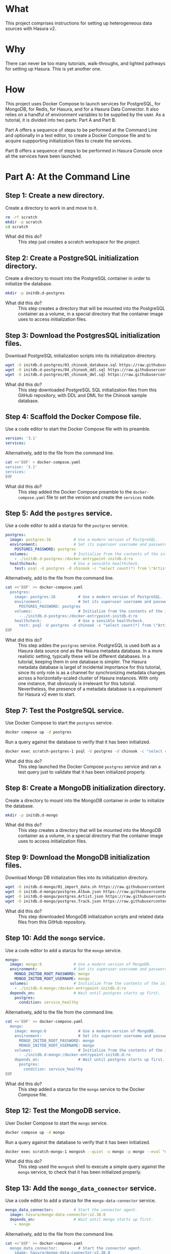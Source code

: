 # -*- mode: org; -*-

#+STARTUP: indent

* What

This project comprises instructions for setting up heterogeneous data
sources with Hasura v2.

* Why

There can never be too many tutorials, walk-throughs, and lighted
pathways for setting up Hasura.  This is yet another one.

* How

This project uses Docker Compose to launch services for PostgreSQL,
for MongoDB, for Redis, for Hasura, and for a Hasura Data Connector.
It also relies on a handful of environment variables to be supplied by
the user.  As a tutorial, it is divided into two parts:  Part A and
Part B.

Part A offers a sequence of steps to be performed at the Command Line
and optionally in a text editor, to create a Docker Compose file and
to acquire suppporting initialization files to create the services.

Part B offers a sequence of steps to be performed in Hasura Console
once all the services have been launched.

* Part A:  At the Command Line

** Step 1:  Create a new directory.

Create a directory to work in and move to it.

#+begin_src bash :eval never-export :exports code :session scratch :results none
  rm -rf scratch
  mkdir -p scratch
  cd scratch
#+end_src

- What did this do? ::
  This step just creates a scratch workspace for the project.

** Step 2:  Create a PostgreSQL initialization directory.

Create a directory to mount into the PostgreSQL container in order to
initialize the database.

#+begin_src bash :eval never-export :exports code :session scratch :results none
  mkdir -p initdb.d-postgres
#+end_src

- What did this do? ::
  This step creates a directory that will be mounted into the
  PostgreSQL container as a volume, in a special directory that the
  container image uses to access initialization files.

** Step 3:  Download the PostgresSQL initialization files.

Download PostgreSQL initialization scripts into its initialization
directory.

#+begin_src bash :eval never-export :exports code :session scratch :results none
  wget -O initdb.d-postgres/03_chinook_database.sql https://raw.githubusercontent.com/hasura/hasura-v2-demo-heterogeneous/main/initdb.d-postgres/03_chinook_database.sql
  wget -O initdb.d-postgres/04_chinook_ddl.sql https://raw.githubusercontent.com/hasura/hasura-v2-demo-heterogeneous/main/initdb.d-postgres/04_chinook_ddl.sql
  wget -O initdb.d-postgres/05_chinook_dml.sql https://raw.githubusercontent.com/hasura/hasura-v2-demo-heterogeneous/main/initdb.d-postgres/05_chinook_dml.sql
#+end_src

- What did this do? ::
  This step downloaded PostgreSQL SQL initialization files from this
  GitHub repository, with DDL and DML for the Chinook sample database.

** Step 4:  Scaffold the Docker Compose file.

Use a code editor to start the Docker Compose file with its preamble.

#+begin_src yaml
version: '3.1'
services:
#+end_src

Alternatively, add to the file from the command line.

#+begin_src bash :eval never-export :exports code :session scratch :results none
cat <<'EOF' > docker-compose.yaml
version: '3.1'
services:
EOF
#+end_src

- What did this do? ::
  This step added the Docker Compose preamble to the
  ~docker-compose.yaml~ file to set the version and create the
  ~services~ node.

** Step 5:  Add the ~postgres~ service.

Use a code editor to add a stanza for the ~postgres~ service.

#+begin_src yaml
  postgres:
    image: postgres:16          # Use a modern version of PostgreSQL.
    environment:                # Set its superuser username and password.
      POSTGRES_PASSWORD: postgres
    volumes:                    # Initialize from the contents of the initialization directory.
      - ./initdb.d-postgres:/docker-entrypoint-initdb.d:ro
    healthcheck:                # Use a sensible healthcheck.
      test: psql -U postgres -d chinook -c "select count(*) from \"Artist\""
#+end_src

Alternatively, add to the file from the command line.

#+begin_src bash :eval never-export :exports code :session scratch :results none
cat <<'EOF' >> docker-compose.yaml
  postgres:
    image: postgres:16          # Use a modern version of PostgreSQL.
    environment:                # Set its superuser username and password.
      POSTGRES_PASSWORD: postgres
    volumes:                    # Initialize from the contents of the initialization directory.
      - ./initdb.d-postgres:/docker-entrypoint-initdb.d:ro
    healthcheck:                # Use a sensible healthcheck.
      test: psql -U postgres -d chinook -c "select count(*) from \"Artist\""
EOF
#+end_src

- What did this do? ::
  This step addes the ~postgres~ service.  PostgreSQL is used /both/
  as a Hasura data source /and/ as the Hasura metadata database.  In a
  more realistic setting, typically these will be different databases.
  In a tutorial, keeping them in one database is simpler.  The Hasura
  metadata database is largel of incidental importance for this
  tutorial, since its only role is as a channel for synchronizing
  metadata changes across a horizontally-scaled cluster of Hasura
  instances.  With only one instance, that obviously is irrelevant for
  this tutorial.  Nevertheless, the presence of a metadata database is
  a /requirement/ for Hasura v2 even to start.

** Step 7:  Test the PostgreSQL service.

Use Docker Compose to start the ~postgres~ service.

#+begin_src bash :eval never-export :exports code :session scratch :results none
  docker compose up -d postgres
#+end_src

Run a query against the database to verify that it has been
initialized.

#+begin_src bash :eval never-export :exports code :session scratch :results output
  docker exec scratch-postgres-1 psql -U postgres -d chinook -c "select count(*) from \"Artist\""
#+end_src

#+RESULTS:
: count
: -------
:    276
: (1 row)

- What did this do? ::
  This step launched the Docker Compose ~postgres~ service and ran a
  test query just to validate that it has been initialized properly.

** Step 8:  Create a MongoDB initialization directory.

Create a directory to mount into the MongoDB container in order to
initialize the database.

#+begin_src bash :eval never-export :exports code :session scratch :results none
  mkdir -p initdb.d-mongo
#+end_src

- What did this do? ::
  This step creates a directory that will be mounted into the MongoDB
  container as a volume, in a special directory that the container
  image uses to access initialization files.

** Step 9:  Download the MongoDB initialization files.

Download Mongo DB initialization files into its initialization
directory.

#+begin_src bash :eval never-export :exports code :session scratch :results none
  wget -O initdb.d-mongo/01_import_data.sh https://raw.githubusercontent.com/hasura/hasura-v2-demo-heterogeneous/main/initdb.d-mongo/01_import_data.sh
  wget -O initdb.d-mongo/postgres.Album.json https://raw.githubusercontent.com/hasura/hasura-v2-demo-heterogeneous/main/initdb.d-mongo/postgres.Album.json
  wget -O initdb.d-mongo/postgres.Artist.json https://raw.githubusercontent.com/hasura/hasura-v2-demo-heterogeneous/main/initdb.d-mongo/postgres.Artist.json
  wget -O initdb.d-mongo/postgres.Track.json https://raw.githubusercontent.com/hasura/hasura-v2-demo-heterogeneous/main/initdb.d-mongo/postgres.Track.json
#+end_src

- What did this do? ::
  This step downloaded MongoDB initialization scripts and related data
  files from this GitHub repository.

** Step 10:  Add the ~mongo~ service.

Use a code editor to add a stanza for the ~mongo~ service.

#+begin_src yaml
  mongo:
    image: mongo:6              # Use a modern version of MongoDB.
    environment:                # Set its superuser username and password.
      MONGO_INITDB_ROOT_PASSWORD: mongo
      MONGO_INITDB_ROOT_USERNAME: mongo
    volumes:                    # Initialize from the contents of the initialization directory.
      - ./initdb.d-mongo:/docker-entrypoint-initdb.d:ro
    depends_on:                 # Wait until postgres starts up first.
      postgres:
        condition: service_healthy
#+end_src

Alternatively, add to the file from the command line.

#+begin_src bash :eval never-export :exports code :session scratch :results none
cat <<'EOF' >> docker-compose.yaml
  mongo:
    image: mongo:6              # Use a modern version of MongoDB.
    environment:                # Set its superuser username and password.
      MONGO_INITDB_ROOT_PASSWORD: mongo
      MONGO_INITDB_ROOT_USERNAME: mongo
    volumes:                    # Initialize from the contents of the initialization directory.
      - ./initdb.d-mongo:/docker-entrypoint-initdb.d:ro
    depends_on:                 # Wait until postgres starts up first.
      postgres:
        condition: service_healthy
EOF
#+end_src

- What did this do? ::
  This step added a stanza for the ~mongo~ service to the Docker
  Compose file.

** Step 12:  Test the MongoDB service.

User Docker Compose to start the ~mongo~ service.

#+begin_src bash :eval never-export :exports code :session scratch :results none
  docker compose up -d mongo
#+end_src

Run a query against the database to verify that it has been
initialized.

#+begin_src bash :eval never-export :exports code :session scratch :results output
  docker exec scratch-mongo-1 mongosh --quiet -u mongo -p mongo --eval "db.postgres.Album.findOne()" admin
#+end_src

#+RESULTS:
#+begin_example
{"t":{"$date":"2024-07-31T16:11:44.295+00:00"},"s":"I",  "c":"NETWORK",  "id":22943,   "ctx":"listener","msg":"Connection accepted","attr":{"remote":"127.0.0.1:42454","uuid":"7016f115-1f92-4233-86db-6f2590d63450","connectionId":5,"connectionCount":1}}
{"t":{"$date":"2024-07-31T16:11:44.299+00:00"},"s":"I",  "c":"NETWORK",  "id":51800,   "ctx":"conn5","msg":"client metadata","attr":{"remote":"127.0.0.1:42454","client":"conn5","negotiatedCompressors":[],"doc":{"application":{"name":"mongosh 2.2.10"},"driver":{"name":"nodejs|mongosh","version":"6.7.0|2.2.10"},"platform":"Node.js v20.12.2, LE","os":{"name":"linux","architecture":"x64","version":"3.10.0-327.22.2.el7.x86_64","type":"Linux"},"env":{"container":{"runtime":"docker"}}}}}
{"t":{"$date":"2024-07-31T16:11:44.302+00:00"},"s":"I",  "c":"NETWORK",  "id":22943,   "ctx":"listener","msg":"Connection accepted","attr":{"remote":"127.0.0.1:42464","uuid":"848d583f-9ca6-4b7a-a288-31101cfe3f3a","connectionId":6,"connectionCount":2}}
{"t":{"$date":"2024-07-31T16:11:44.303+00:00"},"s":"I",  "c":"NETWORK",  "id":51800,   "ctx":"conn6","msg":"client metadata","attr":{"remote":"127.0.0.1:42464","client":"conn6","negotiatedCompressors":[],"doc":{"application":{"name":"mongosh 2.2.10"},"driver":{"name":"nodejs|mongosh","version":"6.7.0|2.2.10"},"platform":"Node.js v20.12.2, LE","os":{"name":"linux","architecture":"x64","version":"3.10.0-327.22.2.el7.x86_64","type":"Linux"},"env":{"container":{"runtime":"docker"}}}}}
{"t":{"$date":"2024-07-31T16:11:44.308+00:00"},"s":"I",  "c":"ACCESS",   "id":20250,   "ctx":"conn6","msg":"Authentication succeeded","attr":{"mechanism":"SCRAM-SHA-256","speculative":true,"principalName":"mongo","authenticationDatabase":"admin","remote":"127.0.0.1:42464","extraInfo":{}}}
{"t":{"$date":"2024-07-31T16:11:44.348+00:00"},"s":"I",  "c":"NETWORK",  "id":22943,   "ctx":"listener","msg":"Connection accepted","attr":{"remote":"127.0.0.1:42466","uuid":"9aa0c2af-d600-4be6-bef6-48d03bc31985","connectionId":7,"connectionCount":3}}
{"t":{"$date":"2024-07-31T16:11:44.348+00:00"},"s":"I",  "c":"NETWORK",  "id":22943,   "ctx":"listener","msg":"Connection accepted","attr":{"remote":"127.0.0.1:42470","uuid":"ef6cc7b1-ccc4-4a6e-8d07-641d5d742b4b","connectionId":8,"connectionCount":4}}
{"t":{"$date":"2024-07-31T16:11:44.352+00:00"},"s":"I",  "c":"NETWORK",  "id":51800,   "ctx":"conn7","msg":"client metadata","attr":{"remote":"127.0.0.1:42466","client":"conn7","negotiatedCompressors":[],"doc":{"application":{"name":"mongosh 2.2.10"},"driver":{"name":"nodejs|mongosh","version":"6.7.0|2.2.10"},"platform":"Node.js v20.12.2, LE","os":{"name":"linux","architecture":"x64","version":"3.10.0-327.22.2.el7.x86_64","type":"Linux"},"env":{"container":{"runtime":"docker"}}}}}
{"t":{"$date":"2024-07-31T16:11:44.352+00:00"},"s":"I",  "c":"NETWORK",  "id":51800,   "ctx":"conn8","msg":"client metadata","attr":{"remote":"127.0.0.1:42470","client":"conn8","negotiatedCompressors":[],"doc":{"application":{"name":"mongosh 2.2.10"},"driver":{"name":"nodejs|mongosh","version":"6.7.0|2.2.10"},"platform":"Node.js v20.12.2, LE","os":{"name":"linux","architecture":"x64","version":"3.10.0-327.22.2.el7.x86_64","type":"Linux"},"env":{"container":{"runtime":"docker"}}}}}
{"t":{"$date":"2024-07-31T16:11:44.353+00:00"},"s":"I",  "c":"ACCESS",   "id":20250,   "ctx":"conn7","msg":"Authentication succeeded","attr":{"mechanism":"SCRAM-SHA-256","speculative":true,"principalName":"mongo","authenticationDatabase":"admin","remote":"127.0.0.1:42466","extraInfo":{}}}
{"t":{"$date":"2024-07-31T16:11:44.354+00:00"},"s":"I",  "c":"ACCESS",   "id":20250,   "ctx":"conn8","msg":"Authentication succeeded","attr":{"mechanism":"SCRAM-SHA-256","speculative":true,"principalName":"mongo","authenticationDatabase":"admin","remote":"127.0.0.1:42470","extraInfo":{}}}
{
  _id: ObjectId('6637f6cc7cda30b626bb1d07'),
  AlbumId: 1,
  Title: 'For Those About To Rock We Salute You',
  ArtistId: 1
}
{"t":{"$date":"2024-07-31T16:11:44.365+00:00"},"s":"I",  "c":"NETWORK",  "id":22944,   "ctx":"conn8","msg":"Connection ended","attr":{"remote":"127.0.0.1:42470","uuid":"ef6cc7b1-ccc4-4a6e-8d07-641d5d742b4b","connectionId":8,"connectionCount":3}}
{"t":{"$date":"2024-07-31T16:11:44.365+00:00"},"s":"I",  "c":"NETWORK",  "id":22944,   "ctx":"conn6","msg":"Connection ended","attr":{"remote":"127.0.0.1:42464","uuid":"848d583f-9ca6-4b7a-a288-31101cfe3f3a","connectionId":6,"connectionCount":2}}
{"t":{"$date":"2024-07-31T16:11:44.365+00:00"},"s":"I",  "c":"NETWORK",  "id":22944,   "ctx":"conn5","msg":"Connection ended","attr":{"remote":"127.0.0.1:42454","uuid":"7016f115-1f92-4233-86db-6f2590d63450","connectionId":5,"connectionCount":1}}
{"t":{"$date":"2024-07-31T16:11:44.365+00:00"},"s":"I",  "c":"NETWORK",  "id":22944,   "ctx":"conn7","msg":"Connection ended","attr":{"remote":"127.0.0.1:42466","uuid":"9aa0c2af-d600-4be6-bef6-48d03bc31985","connectionId":7,"connectionCount":0}}
#+end_example

- What did this do? ::
  This step used the ~mongosh~ shell to execute a simple query against
  the ~mongo~ service, to check that it has been initialized properly.

** Step 13:  Add the ~mongo_data_connector~ service.

Use a code editor to add a stanza for the ~mongo-data-connector~
service.

#+begin_src yaml
  mongo_data_connector:         # Start the connector agent.
    image: hasura/mongo-data-connector:v2.38.0
    depends_on:                 # Wait until mongo starts up first.
      - mongo
#+end_src

Alternatively, add to the file from the command line.

#+begin_src bash :eval never-export :exports code :session scratch :results none
cat <<'EOF' >> docker-compose.yaml
  mongo_data_connector:         # Start the connector agent.
    image: hasura/mongo-data-connector:v2.38.0
    depends_on:                 # Wait until mongo starts up first.
      - mongo
EOF
#+end_src

- What did this do? ::
  This step added a MongoDB connector service to the Docker Compose
  file.  Hasura uses an independent connector agent for certain
  databases, such as MongoDB.

** Step 14:  Add the ~redis~ service.

Use a code editor to add a stanza for the ~redis~ service.

#+begin_src yaml
  redis:
    image: redis:latest
#+end_src

Alternatively, add to the file from the command line.

#+begin_src bash :eval never-export :exports code :session scratch :results none
cat <<'EOF' >> docker-compose.yaml
  redis:
    image: redis:latest
EOF
#+end_src

- What did this do? ::
  This step added a Redis service to the Docker Compose file.  Hasura
  EE uses Redis in two ways.  First, Redis is used for caching.
  Second, Redis is used to store counters and other data that are used
  by Hasura security features like rate-limiting.

** Step 15:  Add Hasura.

Use a code editor to add a stanza for the ~hasura~ service.

#+begin_src yaml
  hasura:                       # Start Hasura.
    image: hasura/graphql-engine:v2.40.0
    depends_on:                 # Wait until the connector agent starts up first.
      - mongo_data_connector
    ports:                      # Expose it on a port taken from an environment variable
      - ${HGPORT}:8080
    healthcheck:                # Use a sensible healthcheck.
      test: curl -s http://localhost:8080/healthz
      start_period: 60s
    environment:                # Configure Hasura.
      HASURA_GRAPHQL_ADMIN_SECRET: hasura # Hasura EE requires an admin secret.
      HASURA_GRAPHQL_DEV_MODE: true       # We require dev mode.
      HASURA_GRAPHQL_EE_LICENSE_KEY: ${HASURA_GRAPHQL_EE_LICENSE_KEY} # Hasura EE requires a license key.
      HASURA_GRAPHQL_ENABLE_CONSOLE: true # We require Hasura Console.
      HASURA_GRAPHQL_MAX_CACHE_SIZE: 200  # Set Redis cache size.
      HASURA_GRAPHQL_METADATA_DATABASE_URL: postgres://postgres:postgres@postgres/metadata # Hasura requires a PostgreSQL DB for metadata.
      HASURA_GRAPHQL_METADATA_DEFAULTS: '{"backend_configs":{"dataconnector":{"Mongo":{"uri":"http://mongo_data_connector:3000"}}}}' # Tell Hasura about the connector agent.
      HASURA_GRAPHQL_RATE_LIMIT_REDIS_URL: redis://redis:6379 # Set the Redis URL for rate-limiting.
      HASURA_GRAPHQL_REDIS_URL: redis://redis:6379            # Use the same Redis URL for caching.
#+end_src

Alternatively, add to the file from the command line.

#+begin_src bash :eval never-export :exports code :session scratch :results none
cat <<'EOF' >> docker-compose.yaml
  hasura:                       # Start Hasura.
    image: hasura/graphql-engine:v2.40.0
    depends_on:                 # Wait until the connector agent starts up first.
      - mongo_data_connector
    ports:                      # Expose it on a port taken from an environment variable
      - ${HGPORT}:8080
    healthcheck:                # Use a sensible healthcheck.
      test: curl -s http://localhost:8080/healthz
      start_period: 60s
    environment:                # Configure Hasura.
      HASURA_GRAPHQL_ADMIN_SECRET: hasura # Hasura EE requires an admin secret.
      HASURA_GRAPHQL_DEV_MODE: true       # We require dev mode.
      HASURA_GRAPHQL_EE_LICENSE_KEY: ${HASURA_GRAPHQL_EE_LICENSE_KEY} # Hasura EE requires a license key.
      HASURA_GRAPHQL_ENABLE_CONSOLE: true # We require Hasura Console.
      HASURA_GRAPHQL_MAX_CACHE_SIZE: 200  # Set Redis cache size.
      HASURA_GRAPHQL_METADATA_DATABASE_URL: postgres://postgres:postgres@postgres/metadata # Hasura requires a PostgreSQL DB for metadata.
      HASURA_GRAPHQL_METADATA_DEFAULTS: '{"backend_configs":{"dataconnector":{"Mongo":{"uri":"http://mongo_data_connector:3000"}}}}' # Tell Hasura about the connector agent.
      HASURA_GRAPHQL_RATE_LIMIT_REDIS_URL: redis://redis:6379 # Set the Redis URL for rate-limiting.
      HASURA_GRAPHQL_REDIS_URL: redis://redis:6379            # Use the same Redis URL for caching.
EOF
#+end_src

- What did this do? ::
  This step added a service to the Docker Compose file for ~hasura~.

** Step 16:  Set environment variables.

Set environment variables to be used by Docker Compose but which
should not be hard-coded into the Docker Compose file

#+begin_src bash :eval never-export :exports code :session scratch :results none
  export HASURA_GRAPHQL_EE_LICENSE_KEY=<your EE license key>
  export HGPORT=8081		# or your own port
#+end_src

- What did this do? ::
  This step set the two environment variables that are actually
  necessary.

  - ~HASURA_GRAPHQL_EE_LICENSE_KEY~ :: Because this tutorial uses
    Enterprise features like Redis caching and the MongoDB connector
    agent, we need to use the Hasura EE version with a valid license
    key.
  - ~HGPORT~ :: Because we need to use Hasura Console in Part B of
    this tutorial, we need to access both it and the ~graphql-engine~
    instance within the container.

** Step 17:  Start the ~mongo_data_connector~, ~redis~ and ~hasura~ services.

Use Docker Compose to start the ~mongo_data_connector~, ~redis~ and
~hasura~ services.

#+begin_src bash :eval never-export :exports code :session scratch :results none
  docker compose up -d mongo_data_connector redis hasura
#+end_src

- What did this do? ::
  This step

** Step 18:  Open the Hasura Console and log in.

Open a browser to the Hasura Console.

#+begin_src bash :eval never-export :exports code :session scratch :results none
  xdg-open http://localhost:8081	# or your own port
#+end_src

- What did this do? ::
  This step just launched a web browser to the running instance of
  graphql-engine, which will cause the Hasura Console interface to
  appear.

* Part B:  In Hasura Console

** Step 1:  Add the postgres database.

Use Hasura Console as illustrated here to add the ~postgres~ database.

The database url is: ~postgres://postgres:postgres@postgres/chinook~.

[[https://github.com/user-attachments/assets/77424ec0-e1ed-4241-92e8-7ed3ea5ba261][2024-07-31_10-53-36.webm]]

- What did this do? ::
  This step used Hasura Console to edit the Hasura metadata in order
  to add the ~postgres~ database (itself a Docker Compose service) as
  a data source.

** Step 2:  Add the mongo database.

Use Hasura Console as illustrated here to add the ~mongo~ daatabase.

The database url is:  ~mongodb://mongo:mongo@mongo:27017~

The database is:  ~admin~

[[https://github.com/user-attachments/assets/9b2c7c46-d7e3-41ef-aa81-c39f77feaabc][2024-07-31_11-23-07.webm]]

- What did this do? ::
  This step used Hasura Console to edit the Hasura metadata in order to
  add the ~mongo~ database (also a Docker Compose service) as a data
  source. 

** Step 3:  Track the postgres tables.

Use Hasura Console as illustrated here to track /some/ of the
~postgres~ tables:

- Genre
- MediaType
- Playlist
- PlaylistTrack
- Customer
- Invoice
- InvoiceLine

Do not track these tables:

- Artist
- Album
- Track

The reason not to track these tables in the ~postgres~ database is
that these data will instead be brought in from the ~mongo~ database.

[[https://github.com/user-attachments/assets/037e9b98-f69c-4124-bc99-89a6ae6527a5][2024-07-31_11-36-06.webm]]

- What did this do? ::
  This step used Hasura Console to edit the Hasura metadata in order
  to "track" these tables, which means to add them to the GraphQL API. 

** Step 4:  Track the mongo collections.

Use Hasura Console as illustrated here to track the ~mongo~
collections.

Note that because MongoDB is a document database and can hold data
without a schema, an extra step is involved to choose the type for the
GraphQL schema.  A sample document from the MongoDB collection is
taken and used to generate corresponding Hasura Logical Models.  To do
this, run these commands and copy the output into Hasura Console when
track the collections.

#+begin_src bash :eval never-export :exports both :session scratch :results output
docker exec scratch-mongo-1 mongosh --quiet -u mongo -p mongo --eval "EJSON.stringify(db.postgres.Artist.findOne())" admin
docker exec scratch-mongo-1 mongosh --quiet -u mongo -p mongo --eval "EJSON.stringify(db.postgres.Album.findOne())" admin
docker exec scratch-mongo-1 mongosh --quiet -u mongo -p mongo --eval "EJSON.stringify(db.postgres.Track.findOne())" admin
#+end_src

[[https://github.com/user-attachments/assets/c514385b-5641-41d7-aa1f-080688657943][2024-07-31_11-45-06.webm]]

** Step 5:  Try a sample query.

[[https://github.com/user-attachments/assets/fcb542bf-1338-49a0-b6c2-41f7674d458b][2024-07-31_11-58-04.webm]]


